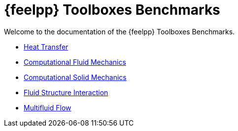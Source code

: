 // -*- mode: adoc -*-
= {feelpp} Toolboxes Benchmarks

Welcome to the documentation of the {feelpp} Toolboxes Benchmarks.

* xref:heat:index.adoc[Heat Transfer]
* xref:cfd:index.adoc[Computational Fluid Mechanics]
* xref:csm:index.adoc[Computational Solid Mechanics]
* xref:fsi:index.adoc[Fluid Structure Interaction]
* xref:multifluid:index.adoc[Multifluid Flow]
